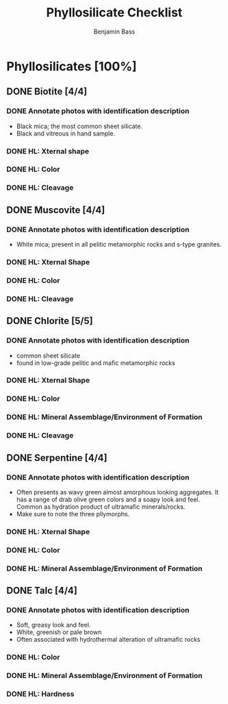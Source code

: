 #+TITLE: Phyllosilicate Checklist
#+AUTHOR: Benjamin Bass
# Tally system used to keep track of the items needed when constructing the
# mineral sheets. A checklist of sorts.

* Phyllosilicates [100%]
** DONE Biotite [4/4]
*** DONE Annotate photos with identification description
- Black mica; the most common sheet silicate.
- Black and vitreous in hand sample.
*** DONE HL: Xternal shape
*** DONE HL: Color
*** DONE HL: Cleavage
** DONE Muscovite [4/4]
*** DONE Annotate photos with identification description
- White mica; present in all pelitic metamorphic rocks and s-type granites.
*** DONE HL: Xternal Shape
*** DONE HL: Color
*** DONE HL: Cleavage
** DONE Chlorite [5/5]
*** DONE Annotate photos with identification description
- common sheet silicate
- found in low-grade pelitic and mafic metamorphic rocks
*** DONE HL: Xternal Shape
*** DONE HL: Color
*** DONE HL: Mineral Assemblage/Environment of Formation
*** DONE HL: Cleavage
** DONE Serpentine [4/4]
*** DONE Annotate photos with identification description
- Often presents as wavy green almost amorphous looking aggregates. It has a range of drab olive green colors and a soapy look and feel. Common as hydration product of ultramafic minerals/rocks.
- Make sure to note the three pllymorphs.
*** DONE HL: Xternal Shape
*** DONE HL: Color
*** DONE HL: Mineral Assemblage/Environment of Formation
** DONE Talc [4/4]
*** DONE Annotate photos with identification description
- Soft, greasy look and feel.
- White, greenish or pale brown
- Often associated with hydrothermal alteration of ultramafic rocks
*** DONE HL: Color
*** DONE HL: Mineral Assemblage/Environment of Formation
*** DONE HL: Hardness
